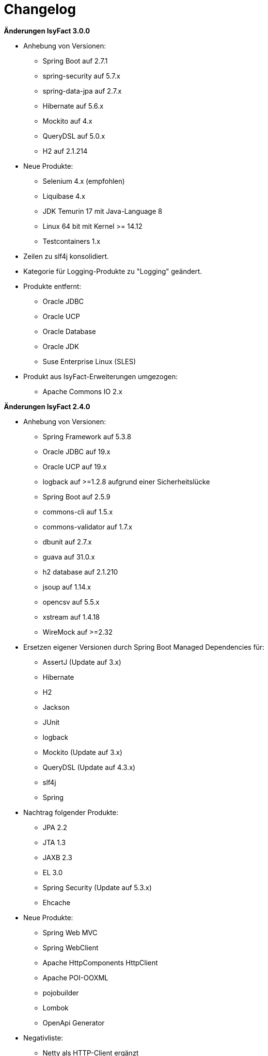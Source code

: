 [[changelog]]
= Changelog

*Änderungen IsyFact 3.0.0*

// tag::release-3.0.0[]
* Anhebung von Versionen:
** Spring Boot auf 2.7.1
** spring-security auf 5.7.x
** spring-data-jpa auf 2.7.x
** Hibernate auf 5.6.x
** Mockito auf 4.x
** QueryDSL auf 5.0.x
** H2 auf 2.1.214

* Neue Produkte:
** Selenium 4.x (empfohlen)
** Liquibase 4.x
** JDK Temurin 17 mit Java-Language 8
** Linux 64 bit mit Kernel >= 14.12
** Testcontainers 1.x

* Zeilen zu slf4j konsolidiert.
* Kategorie für Logging-Produkte zu "Logging" geändert.

* Produkte entfernt:
** Oracle JDBC
** Oracle UCP
** Oracle Database
** Oracle JDK
** Suse Enterprise Linux (SLES)


* Produkt aus IsyFact-Erweiterungen umgezogen:
** Apache Commons IO 2.x

// end::release-3.0.0[]

*Änderungen IsyFact 2.4.0*
// tag::release-2.4.0[]

* Anhebung von Versionen:
** Spring Framework auf 5.3.8
** Oracle JDBC auf 19.x
** Oracle UCP auf 19.x
** logback auf >=1.2.8 aufgrund einer Sicherheitslücke
** Spring Boot auf 2.5.9
** commons-cli auf 1.5.x
** commons-validator auf 1.7.x
** dbunit auf 2.7.x
** guava auf 31.0.x
** h2 database auf 2.1.210
** jsoup auf 1.14.x
** opencsv auf 5.5.x
** xstream auf 1.4.18
** WireMock auf >=2.32

* Ersetzen eigener Versionen durch Spring Boot Managed Dependencies für:
** AssertJ (Update auf 3.x)
** Hibernate
** H2
** Jackson
** JUnit
** logback
** Mockito (Update auf 3.x)
** QueryDSL (Update auf 4.3.x)
** slf4j
** Spring

* Nachtrag folgender Produkte:
** JPA 2.2
** JTA 1.3
** JAXB 2.3
** EL 3.0
** Spring Security (Update auf 5.3.x)
** Ehcache

* Neue Produkte:
** Spring Web MVC
** Spring WebClient
** Apache HttpComponents HttpClient
** Apache POI-OOXML
** pojobuilder
** Lombok
** OpenApi Generator

* Negativliste:
** Netty als HTTP-Client ergänzt

* Aktualisierung von Junit
** Hinzufügen von JUnit 5.x
** Alte Tests sollen nach und nach auf JUnit 5.x migriert werden.

// end::release-2.4.0[]

// *Änderungen IsyFact 2.3.0*

// tag::release-2.3.0[]

// end::release-2.3.0[]

*Änderungen IsyFact 2.2.0*
// tag::release-2.2.0[]

* Anhebung von Versionen:
** Spring Framework
** Spring Boot
** Jackson
** Google Guava auf 29
** Hibernate Version auf 5.4.x
** OpenCSV auf 5.3
** xstream auf 1.4.14
** Spring Security auf 5.1.6
** Spring Webflow auf 2.5.x
** Apache POI auf 4.1.1

* Neue Produkte:
** Resilience4J 1.x
** Orika 1.5.x
** WireMock ≥2.27

* Nachtrag folgender Produkte:
* XWiki
* Spring Data 2.3

// end::release-2.2.0[]

*Änderungen IsyFact 2.1.0*
// tag::release-2.1.0[]

* Anhebung von Versionen:
** Oracle UCP
** Oracle JDBC
** Logback
** Jackson
** jQuery
** Commons Validator auf 1.6
** POI auf 4.x
** AssertJ auf 3.12.x

* Neue Produkte:
** Apache Tika
** Logging-Fassade slf4j-api
** Logging Bridges

// end::release-2.1.0[]

*Änderungen IsyFact 2.0.0*
// tag::release-2.0.0[]

* Anhebung der Versionen von:
** Spring auf 5.1.x
** Hibernate auf 5.3
** Mockito auf 2.x

* Neue Produkte:
** Spring Boot
** Orika 1.5.x (ersetzt Dozer)

// end::release-2.0.0[]

*Änderungen IsyFact 1.8.0*
// tag::release-1.8.0[]

* Anhebung der Versionen von:
** Oracle UCP
** Oracle JDBC
** Logback
** Hibernate
** Jackson
** jQuery
** Dozer
** Spring Security
** Apache POI

* Neue Produkte:
** Apache Tika
** Logging-Fassade slf4j-api
** Logging Bridges aufgenommen

// end::release-1.8.0[]

*Änderungen IsyFact 1.7.0*
// tag::release-1.7.0[]

* Anhebung der Versionen von:
** jQuery
** Bootstrap
** Spring

// end::release-1.7.0[]

*Änderungen IsyFact 1.6.0*

// tag::release-1.6.0[]
* Änderung Eclipse Checkstyle Plugin auf 8.x
* Einschränkung von Spring-Webflow 2.4 auf ≥2.4.8, kleinere Versionen wegen Verhinderung des Partial State Saving auf die Negativliste gesetzt

// end::release-1.6.0[]

*Änderungen IsyFact 1.5.0*

// tag::release-1.5.0[]
* Einschränkung:
** Apache Tomcat 8.5 auf >8.5.11
** Jackson auf >2.8.10

* Festschreibung der Dozer-Version auf 5.4.x

* Änderung Apache von 2.2 auf 2.4 und SLES 11 auf 12
// end::release-1.5.0[]

*Änderungen IsyFact 1.4.1*

// tag::release-1.4.1[]
* Rücknahme der Änderung von Apache von 2.2 auf 2.4 und SLES 11 auf 12
// end::release-1.4.1[]

*Änderungen IsyFact 1.4.0*

// tag::release-1.4.0[]
* Anhebung der Versionen von:
** Apache von 2.2 auf 2.4
** SLES 11 auf 12

* jsoup 1.8.x hinzugefügt

* Änderung von H2 DB von 1.3.x auf 1.x
// end::release-1.4.0[]

*Änderungen IsyFact 1.3.6*
// tag::release-1.3.6[]

* Anhebung der Versionen:
** Apache Tomcat auf 8.5.x

* Neue Produkte:
** EHCache
** Produkte der Entwicklungsumgebung

* Tanuki: Lizenz angepasst
* Servlet-API (Nutzung in Tomcat)
* OpenCSV aktualisiert, commons-cli korrigiert
* Format und Versionierung des Produktkatalogs für Technologieradar angepasst.
* Versionen Eclipse und Checkstyle-Plugin hinzugefügt

* Negativliste
** Oracle Mojarra JavaServer Faces < 2.2.13
** Spring-Webflow 2.4.4 wegen Performance-Problemen
// end::release-1.3.6[]

*Änderungen IsyFact 1.2.0*

* Neue Produkte:
** Spring-Test
** XStream als Proof-Of-Concept
** DBUnit als Proof-Of-Concept
** AssertJ als Proof-Of-Concept
// tag::release-1.2.0[]
* Produktkatalog aktualisiert, Teile in RF Produktkatalog verschoben

* Beschreibung zu Commons Collection in der Blacklist erweitert.
* Bouncy Castle <=1.5 auf Blacklist gesetzt.
* QueryDSL als PoC hinzugefügt
* Logging-Framework aktualisiert (logback)
* Umfassende Aktualisierung für RF 1.6
// end::release-1.2.0[]

*Änderungen IsyFact 1.1.0*

// tag::release-1.1.0[]
* Connection-Pool auf UC4 aktualisiert
* Aktualisiert für Register Factory 1.5: Java, Oracle UCP, Spring, Spring Webflow, Drools, Guava (Integration Änderungen durch RF 1.4.1, RF 1.4.2 und beschlossene Änderungen in 2015).
Blacklist mit Dozer 5.3.2 ergänzt.

// end::release-1.1.0[]


*Änderungen IsyFact 1.0.0*

// tag::release-1.0.0[]
* Ersterstellung
* Active MQ ergänzt Blacklist mit SAGA-Blacklist befüllt.
* Message Queuing Produkt angepasst
* Reorganisation Primärproduktliste, div. Produktupdates (Hibernate, Spring, Webflow,…)
* Jackson Update
* JUnit-Vorgabe auf 4.x angepasst (JUnit hat nur 3 Stellen)
* Versionsnummer von Apache Commons Net korrigiert, ursprüngliche Angabe fehlerhaft (war: 1.x ist: 3.x)
* Ergänzung Aspose
* Übernahme des Dokuments in IsyFact
* Aktualisierung Spring und Spring-Webflow
* Release 1.0.0 des Produktkatalogs erstellt
// end::release-1.0.0[]
